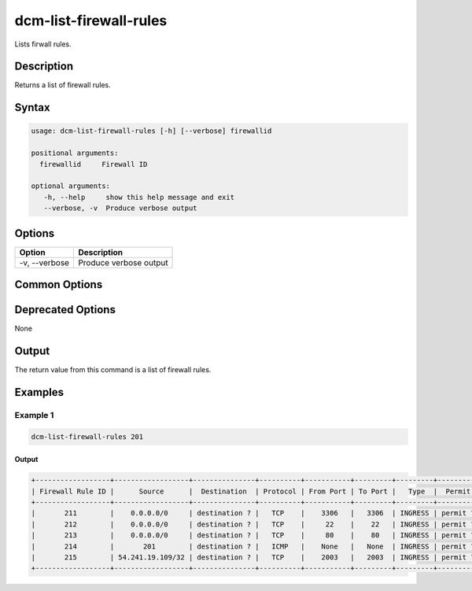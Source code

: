 .. raw:: latex
  
      \newpage

.. _dcm_list_firewall_rules:

dcm-list-firewall-rules
-----------------------

Lists firwall rules.

Description
~~~~~~~~~~~

Returns a list of firewall rules.

Syntax
~~~~~~

.. code-block:: bash

   usage: dcm-list-firewall-rules [-h] [--verbose] firewallid

   positional arguments:
     firewallid     Firewall ID

   optional arguments:
      -h, --help     show this help message and exit
      --verbose, -v  Produce verbose output

Options
~~~~~~~

+--------------------+------------------------------------------------------------+
| Option             | Description                                                |
+====================+============================================================+
| -v, --verbose      | Produce verbose output                                     |
+--------------------+------------------------------------------------------------+

Common Options
~~~~~~~~~~~~~~

Deprecated Options
~~~~~~~~~~~~~~~~~~

None

Output
~~~~~~

The return value from this command is a list of firewall rules.

Examples
~~~~~~~~

Example 1
^^^^^^^^^

.. code-block:: bash

   dcm-list-firewall-rules 201

Output
%%%%%%

.. code-block:: bash

   +------------------+------------------+---------------+----------+-----------+---------+---------+----------+
   | Firewall Rule ID |      Source      |  Destination  | Protocol | From Port | To Port |   Type  |  Permit  |
   +------------------+------------------+---------------+----------+-----------+---------+---------+----------+
   |       211        |    0.0.0.0/0     | destination ? |   TCP    |    3306   |   3306  | INGRESS | permit ? |
   |       212        |    0.0.0.0/0     | destination ? |   TCP    |     22    |    22   | INGRESS | permit ? |
   |       213        |    0.0.0.0/0     | destination ? |   TCP    |     80    |    80   | INGRESS | permit ? |
   |       214        |       201        | destination ? |   ICMP   |    None   |   None  | INGRESS | permit ? |
   |       215        | 54.241.19.109/32 | destination ? |   TCP    |    2003   |   2003  | INGRESS | permit ? |
   +------------------+------------------+---------------+----------+-----------+---------+---------+----------+
